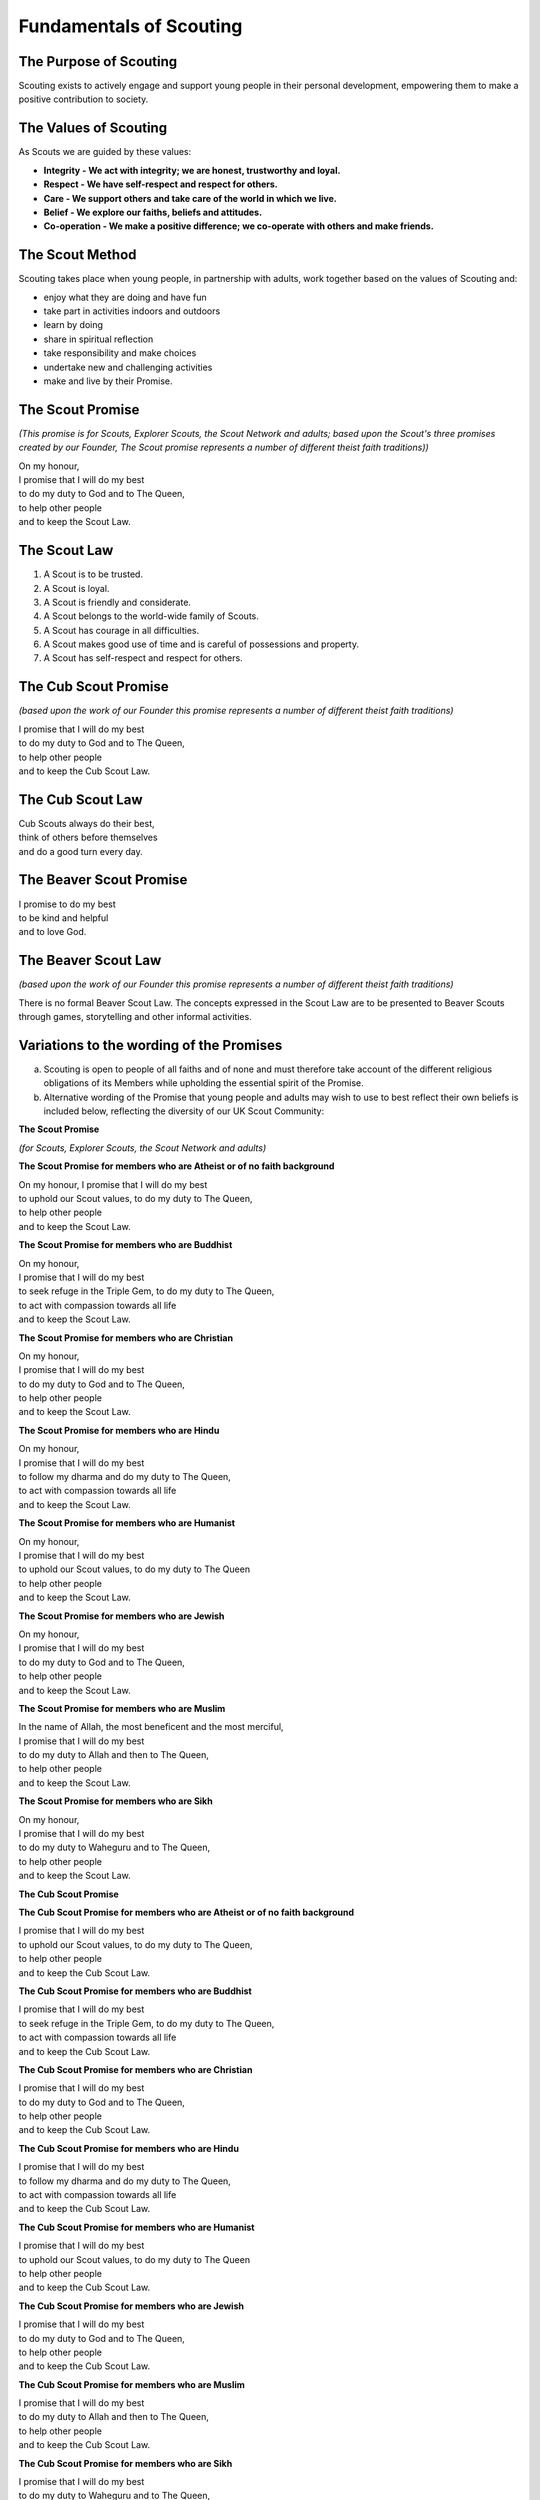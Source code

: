 Fundamentals of Scouting
========================


The Purpose of Scouting
-----------------------
Scouting exists to actively engage and support young people in their personal development, empowering them to make a positive contribution to society.

The Values of Scouting
----------------------
As Scouts we are guided by these values:

*  **Integrity - We act with integrity; we are honest, trustworthy and loyal.**
*  **Respect - We have self-respect and respect for others.**
*  **Care - We support others and take care of the world in which we live.**
*  **Belief - We explore our faiths, beliefs and attitudes.**
*  **Co-operation - We make a positive difference; we co-operate with others and make friends.**

The Scout Method
----------------
Scouting takes place when young people, in partnership with adults, work together based on the values of Scouting and:

*  enjoy what they are doing and have fun
*  take part in activities indoors and outdoors
*  learn by doing
*  share in spiritual reflection
*  take responsibility and make choices
*  undertake new and challenging activities
*  make and live by their Promise.

The Scout Promise
-----------------
*(This promise is for Scouts, Explorer Scouts, the Scout Network and adults; based upon the Scout's three promises created by our Founder, The Scout promise represents a number of different theist faith traditions))*

| On my honour,
| I promise that I will do my best
| to do my duty to God and to The Queen,
| to help other people
| and to keep the Scout Law.

The Scout Law
-------------
1. A Scout is to be trusted.
2. A Scout is loyal.
3. A Scout is friendly and considerate.
4. A Scout belongs to the world-wide family of Scouts.
5. A Scout has courage in all difficulties.
6. A Scout makes good use of time and is careful of possessions and property.
7. A Scout has self-respect and respect for others.

The Cub Scout Promise
---------------------
*(based upon the work of our Founder this promise represents a number of different theist faith traditions)*

| I promise that I will do my best
| to do my duty to God and to The Queen,
| to help other people
| and to keep the Cub Scout Law.

The Cub Scout Law
-----------------
| Cub Scouts always do their best,
| think of others before themselves
| and do a good turn every day.

The Beaver Scout Promise
------------------------
| I promise to do my best
| to be kind and helpful
| and to love God.

The Beaver Scout Law
--------------------
*(based upon the work of our Founder this promise represents a number of different theist faith traditions)*

There is no formal Beaver Scout Law. The concepts expressed in the Scout Law are to be presented to Beaver Scouts through games, storytelling and other informal activities.

Variations to the wording of the Promises
-----------------------------------------
a. Scouting is open to people of all faiths and of none and must therefore take account of the different religious obligations of its Members while upholding the essential spirit of the Promise.

b. Alternative wording of the Promise that young people and adults may wish to use to best reflect their own beliefs is included below, reflecting the diversity of our UK Scout Community:

**The Scout Promise**

*(for Scouts, Explorer Scouts, the Scout Network and adults)*

**The Scout Promise for members who are Atheist or of no faith background**

| On my honour, I promise that I will do my best

| to uphold our Scout values, to do my duty to The Queen,

| to help other people
| and to keep the Scout Law.

**The Scout Promise for members who are Buddhist**

| On my honour,
| I promise that I will do my best

| to seek refuge in the Triple Gem, to do my duty to The Queen,

| to act with compassion towards all life
| and to keep the Scout Law.

**The Scout Promise for members who are Christian**

| On my honour,

| I promise that I will do my best
| to do my duty to God and to The Queen,

| to help other people
| and to keep the Scout Law.

**The Scout Promise for members who are Hindu**

| On my honour,

| I promise that I will do my best
| to follow my dharma and do my duty to The Queen,
| to act with compassion towards all life

| and to keep the Scout Law.

**The Scout Promise for members who are Humanist**

| On my honour,

| I promise that I will do my best
| to uphold our Scout values, to do my duty to The Queen

| to help other people

| and to keep the Scout Law.

**The Scout Promise for members who are Jewish**

| On my honour,

| I promise that I will do my best
| to do my duty to God and to The Queen,

| to help other people
| and to keep the Scout Law.

**The Scout Promise for members who are Muslim**

| In the name of Allah, the most beneficent and the most merciful,

| I promise that I will do my best
| to do my duty to Allah and then to The Queen,

| to help other people
| and to keep the Scout Law.

**The Scout Promise for members who are Sikh**

| On my honour,

| I promise that I will do my best
| to do my duty to Waheguru and to The Queen,

| to help other people
| and to keep the Scout Law.

**The Cub Scout Promise**

**The Cub Scout Promise for members who are Atheist or of no faith background**

| I promise that I will do my best
| to uphold our Scout values, to do my duty to The Queen,

| to help other people
| and to keep the Cub Scout Law.

**The Cub Scout Promise for members who are Buddhist**

| I promise that I will do my best
| to seek refuge in the Triple Gem, to do my duty to The Queen,

| to act with compassion towards all life
| and to keep the Cub Scout Law.

**The Cub Scout Promise for members who are Christian**

| I promise that I will do my best
| to do my duty to God and to The Queen,

| to help other people
| and to keep the Cub Scout Law.

**The Cub Scout Promise for members who are Hindu**

| I promise that I will do my best
| to follow my dharma and do my duty to The Queen,

| to act with compassion towards all life
| and to keep the Cub Scout Law.

**The Cub Scout Promise for members who are Humanist**

| I promise that I will do my best
| to uphold our Scout values, to do my duty to The Queen
| to help other people

| and to keep the Cub Scout Law.

**The Cub Scout Promise for members who are Jewish**

| I promise that I will do my best
| to do my duty to God and to The Queen,

| to help other people
| and to keep the Cub Scout Law.

**The Cub Scout Promise for members who are Muslim**

| I promise that I will do my best
| to do my duty to Allah and then to The Queen,

| to help other people
| and to keep the Cub Scout Law.

**The Cub Scout Promise for members who are Sikh**

| I promise that I will do my best
| to do my duty to Waheguru and to The Queen,

| to help other people
| and to keep the Cub Scout Law.

**The Beaver Scout Promise**

**The Beaver Scout Promise for members who are Atheist or of no faith background**

I promise to do my best to be kind and helpful and to love our world.

**The Beaver Scout Promise for members who are Buddhist** 

I promise to do my best to be kind and helpful and to act with love towards everyone.

**The Beaver Scout Promise for members who are Christian**

I promise to do my best and to be kind and helpful and to love God

**The Beaver Scout Promise for members who are Hindu**

I promise to do my best and to be kind and helpful and to love the world. 

**The Beaver Scout Promise for members who are Humanist**

I promise to do my best and to be kind and helpful and to love our world.

**The Beaver Scout Promise for members who are Jewish**

I promise to do my best and to be kind and helpful and to love God

**The Beaver Scout Promise for members who are Muslim**

I promise to do my best and to be kind and helpful and to love Allah

**The Beaver Scout Promise for members who are Sikh**

I promise to do my best and to be kind and helpful and to love Waheguru. 

b. Where some other form of wording is required for a member of a particular faith or religion advice should be sought from Headquarters.

c. Similarly it is accepted that foreign residents who may become Members of the Association owe allegiance to their own country.

d. To meet these circumstances the phrase 'duty to The Queen' should be replaced by the phrase 'duty to the country in which I am now living'.

e. In the case of young people the decision as to which permitted form of wording should be used rests with them, however in the younger Sections parents should be aware of the Promise chosen before the investiture ceremony.

f. In the case of adults the decision as to which permitted form of wording should be used rests entirely with the adult concerned. 
